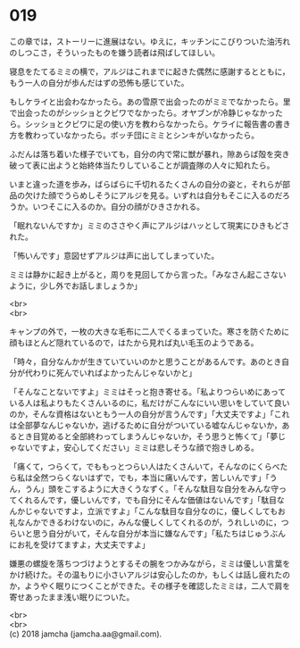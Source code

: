 #+OPTIONS: toc:nil
#+OPTIONS: \n:t

* 019
  
  この章では，ストーリーに進展はない。ゆえに，キッチンにこびりついた油汚れのしつこさ，そういったものを嫌う読者は飛ばしてほしい。

  寝息をたてるミミの横で，アルジはこれまでに起きた偶然に感謝するとともに，もう一人の自分が歩んだはずの恐怖も感じていた。

  もしケライと出会わなかったら。あの雪原で出会ったのがミミでなかったら。里で出会ったのがシッショとクビワでなかったら。オヤブンが冷静じゃなかったら。シッショとクビワに足の使い方を教わらなかったら。ケライに報告書の書き方を教わっていなかったら。ボッチ団にミミとシンキがいなかったら。

  ふだんは落ち着いた様子でいても，自分の内で常に獣が暴れ，隙あらば殻を突き破って表に出ようと始終体当たりしていることが調査隊の人々に知れたら。

  いまと違った道を歩み，ばらばらに千切れるたくさんの自分の姿と，それらが部品の欠けた顔でうらめしそうにアルジを見る。いずれは自分もそこに入るのだろうか。いつそこに入るのか。自分の顔がひきさかれる。

  「眠れないんですか」ミミのささやく声にアルジはハッとして現実にひきもどされた。

  「怖いんです」意図せずアルジは声に出してしまっていた。

  ミミは静かに起き上がると，周りを見回してから言った。「みなさん起こさないように，少し外でお話しましょうか」

  <br>
  <br>

  キャンプの外で，一枚の大きな毛布に二人でくるまっていた。寒さを防ぐために顔もほとんど隠れているので，はたから見れば丸い毛玉のようである。

  「時々，自分なんかが生きていていいのかと思うことがあるんです。あのとき自分が代わりに死んでいればよかったんじゃないかと」

  「そんなことないですよ」ミミはそっと抱き寄せる。「私よりつらいめにあっている人は私よりもたくさんいるのに，私だけがこんなにいい思いをしていて良いのか，そんな資格はないともう一人の自分が言うんです」「大丈夫ですよ」「これは全部夢なんじゃないか，逃げるために自分がついている嘘なんじゃないか，あるとき目覚めると全部終わってしまうんじゃないか，そう思うと怖くて」「夢じゃないですよ，安心してください」ミミは悲しそうな顔で抱きしめる。

  「痛くて，つらくて，でももっとつらい人はたくさんいて，そんなのにくらべたら私は全然つらくないはずで，でも，本当に痛いんです，苦しいんです」「うん，うん」頭をこするように大きくうなずく。「そんな駄目な自分をみんな守ってくれるんです，優しいんです，でも自分にそんな価値はないんです」「駄目なんかじゃないですよ，立派ですよ」「こんな駄目な自分なのに，優しくしてもお礼なんかできるわけないのに，みんな優しくしてくれるのが，うれしいのに，つらいと思う自分がいて，そんな自分が本当に嫌なんです」「私たちはじゅうぶんにお礼を受けてますよ，大丈夫ですよ」

  嫌悪の螺旋を落ちつづけようとするその腕をつかみながら，ミミは優しい言葉をかけ続けた。その温もりに小さいアルジは安心したのか，もしくは話し疲れたのか，ようやく眠りにつくことができた。その様子を確認したミミは，二人で肩を寄せあったまま浅い眠りについた。

  <br>
  <br>
  (c) 2018 jamcha (jamcha.aa@gmail.com).

  [[http://creativecommons.org/licenses/by-nc-sa/4.0/deed][file:http://i.creativecommons.org/l/by-nc-sa/4.0/88x31.png]]
